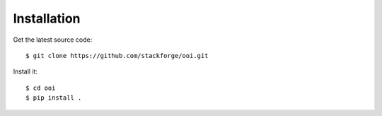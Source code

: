 Installation
============

Get the latest source code::

    $ git clone https://github.com/stackforge/ooi.git

Install it::

    $ cd ooi
    $ pip install .
